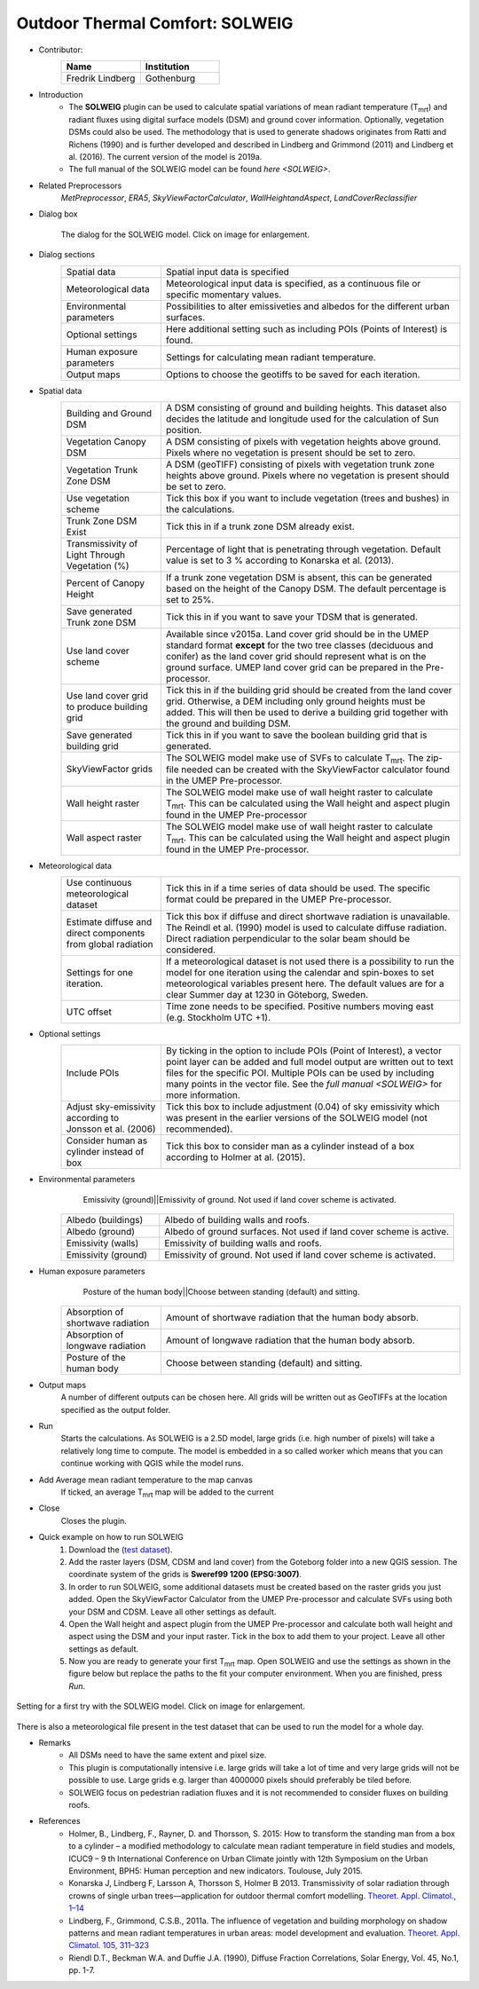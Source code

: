 .. _SOLWEIG:

Outdoor Thermal Comfort: SOLWEIG
~~~~~~~~~~~~~~~~~~~~~~~~~~~~~~~~
* Contributor:
   .. list-table::
      :widths: 50 50
      :header-rows: 1

      * - Name
        - Institution
      * - Fredrik Lindberg
        - Gothenburg

* Introduction
    -  The **SOLWEIG** plugin can be used to calculate spatial variations of mean radiant temperature (T\ :sub:`mrt`) and radiant fluxes using digital surface models (DSM) and ground cover information. Optionally, vegetation DSMs could also be used. The methodology that is used to generate shadows originates from Ratti and Richens (1990) and is further developed and described in Lindberg and Grimmond (2011) and Lindberg et al. (2016). The current version of the model is 2019a.
    -  The full manual of the SOLWEIG model can be found `here <SOLWEIG>`.

* Related Preprocessors
   `MetPreprocessor`, `ERA5`, `SkyViewFactorCalculator`, `WallHeightandAspect`, `LandCoverReclassifier`

* Dialog box
   .. figure:: /images/SOLWEIG_v2019a.png
      :width: 100%
      :align: center

      The dialog for the SOLWEIG model. Click on image for enlargement.

* Dialog sections 
   .. list-table::
      :widths: 25 75
      :header-rows: 0

      * - Spatial data
        - Spatial input data is specified
      * - Meteorological data
        - Meteorological input data is specified, as a continuous file or specific momentary values.
      * - Environmental parameters
        - Possibilities to alter emissiveties and albedos for the different urban surfaces.
      * - Optional settings
        - Here additional setting such as including POIs (Points of Interest) is found.
      * - Human exposure parameters
        - Settings for calculating mean radiant temperature.
      * - Output maps
        - Options to choose the geotiffs to be saved for each iteration.

* Spatial data
   .. list-table::
      :widths: 25 75
      :header-rows: 0

      * - Building and Ground DSM
        - A DSM consisting of ground and building heights. This dataset also decides the latitude and longitude used for the calculation of Sun position.
      * - Vegetation Canopy DSM
        - A DSM consisting of pixels with vegetation heights above ground. Pixels where no vegetation is present should be set to zero.
      * - Vegetation Trunk Zone DSM
        - A DSM (geoTIFF) consisting of pixels with vegetation trunk zone heights above ground. Pixels where no vegetation is present should be set to zero.
      * - Use vegetation scheme
        - Tick this box if you want to include vegetation (trees and bushes) in the calculations.
      * - Trunk Zone DSM Exist
        - Tick this in if a trunk zone DSM already exist.
      * - Transmissivity of Light Through Vegetation (%)
        - Percentage of light that is penetrating through vegetation. Default value is set to 3 % according to Konarska et al. (2013).
      * - Percent of Canopy Height
        - If a trunk zone vegetation DSM is absent, this can be generated based on the height of the Canopy DSM. The default percentage is set to 25%.
      * - Save generated Trunk zone DSM
        - Tick this in if you want to save your TDSM that is generated.
      * - Use land cover scheme
        - Available since v2015a. Land cover grid should be in the UMEP standard format **except** for the two tree classes (deciduous and conifer) as the land cover grid should represent what is on the ground surface. UMEP land cover grid can be prepared in the Pre-processor.
      * - Use land cover grid to produce building grid
        - Tick this in if the building grid should be created from the land cover grid. Otherwise, a DEM including only ground heights must be added. This will then be used to derive a building grid together with the ground and building DSM.
      * - Save generated building grid
        - Tick this in if you want to save the boolean building grid that is generated.
      * - SkyViewFactor grids
        - The SOLWEIG model make use of SVFs to calculate T\ :sub:`mrt`. The zip-file needed can be created with the SkyViewFactor calculator found in the UMEP Pre-processor.
      * - Wall height raster
        - The SOLWEIG model make use of wall height raster to calculate T\ :sub:`mrt`. This can be calculated using the Wall height and aspect plugin found in the UMEP Pre-processor
      * - Wall aspect raster
        - The SOLWEIG model make use of wall height raster to calculate T\ :sub:`mrt`. This can be calculated using the Wall height and aspect plugin found in the UMEP Pre-processor.

* Meteorological data
   .. list-table::
      :widths: 25 75
      :header-rows: 0

      * - Use continuous meteorological dataset
        - Tick this in if a time series of data should be used. The specific format could be prepared in the UMEP Pre-processor.
      * - Estimate diffuse and direct components from global radiation
        - Tick this box if diffuse and direct shortwave radiation is unavailable. The Reindl et al. (1990) model is used to calculate diffuse radiation. Direct radiation perpendicular to the solar beam should be considered.
      * - Settings for one iteration.
        - If a meteorological dataset is not used there is a possibility to run the model for one iteration using the calendar and spin-boxes to set meteorological variables present here. The default values are for a clear Summer day at 1230 in Göteborg, Sweden.
      * - UTC offset
        - Time zone needs to be specified. Positive numbers moving east (e.g. Stockholm UTC +1).


* Optional settings
   .. list-table::
      :widths: 25 75
      :header-rows: 0

      * - Include POIs
        - By ticking in the option to include POIs (Point of Interest), a vector point layer can be added and full model output are written out to text files for the specific POI. Multiple POIs can be used by including many points in the vector file. See the `full manual <SOLWEIG>` for more information.
      * - Adjust sky-emissivity according to Jonsson et al. (2006)
        - Tick this box to include adjustment (0.04) of sky emissivity which was present in the earlier versions of the SOLWEIG model (not recommended).
      * - Consider human as cylinder instead of box
        - Tick this box to consider man as a cylinder instead of a box according to Holmer at al. (2015).

* Environmental parameters
    Emissivity (ground)||Emissivity of ground. Not used if land cover scheme is activated.
   .. list-table::
      :widths: 25 75
      :header-rows: 0

      * - Albedo (buildings)
        - Albedo of building walls and roofs.
      * - Albedo (ground)
        - Albedo of ground surfaces. Not used if land cover scheme is active.
      * - Emissivity (walls)
        - Emissivity of building walls and roofs.
      * - Emissivity (ground)
        - Emissivity of ground. Not used if land cover scheme is activated.

* Human exposure parameters
    Posture of the human body||Choose between standing (default) and sitting.

   .. list-table::
      :widths: 25 75
      :header-rows: 0

      * - Absorption of shortwave radiation
        - Amount of shortwave radiation that the human body absorb.
      * - Absorption of longwave radiation
        - Amount of longwave radiation that the human body absorb.
      * - Posture of the human body
        - Choose between standing (default) and sitting.

* Output maps
    A number of different outputs can be chosen here. All grids will be written out as GeoTIFFs at the location specified as the output folder.

* Run
    Starts the calculations. As SOLWEIG is a 2.5D model, large grids (i.e. high number of pixels) will take a relatively long time to compute. The model is embedded in a so called worker which means that you can continue working with QGIS while the model runs.

* Add Average mean radiant temperature to the map canvas
    If ticked, an average T\ :sub:`mrt` map will be added to the current

* Close
    Closes the plugin.

* Quick example on how to run SOLWEIG
             #. Download the (`test dataset <https://urban-meteorology-reading.github.io>`__).
             #. Add the raster layers (DSM, CDSM and land cover) from the Goteborg folder into a new QGIS session. The coordinate system of the grids is **Sweref99 1200 (EPSG:3007)**.
             #. In order to run SOLWEIG, some additional datasets must be created based on the raster grids you just added. Open the SkyViewFactor Calculator from the UMEP Pre-processor and calculate SVFs using both your DSM and CDSM. Leave all other settings as default.
             #. Open the Wall height and aspect plugin from the UMEP Pre-processor and calculate both wall height and aspect using the DSM and your input raster. Tick in the box to add them to your project. Leave all other settings as default.
             #. Now you are ready to generate your first T\ :sub:`mrt` map. Open SOLWEIG and use the settings as shown in the figure below but replace the paths to the fit your computer environment. When you are finished, press *Run*.

.. figure:: /images/SOLWEIGfirsttry.png
   :width: 100%
   :align: center

   Setting for a first try with the SOLWEIG model. Click on image for enlargement.
 
There is also a meteorological file present in the test dataset that can be used to run the model for a whole day.

* Remarks
      -  All DSMs need to have the same extent and pixel size.
      -  This plugin is computationally intensive i.e. large grids will take a lot of time and very large grids will not be possible to use. Large grids e.g. larger than 4000000 pixels should preferably be tiled before.
      -  SOLWEIG focus on pedestrian radiation fluxes and it is not recommended to consider fluxes on building roofs.

* References
      -  Holmer, B., Lindberg, F., Rayner, D. and Thorsson, S. 2015: How to transform the standing man from a box to a cylinder – a modified methodology to calculate mean radiant temperature in field studies and models, ICUC9 – 9 th International Conference on Urban Climate jointly with 12th Symposium on the Urban Environment, BPH5: Human perception and new indicators. Toulouse, July 2015.
      -  Konarska J, Lindberg F, Larsson A, Thorsson S, Holmer B 2013. Transmissivity of solar radiation through crowns of single urban trees—application for outdoor thermal comfort modelling. `Theoret. Appl. Climatol., 1–14 <http://link.springer.com/article/10.1007/s00704-013-1000-3>`__
      -  Lindberg, F., Grimmond, C.S.B., 2011a. The influence of vegetation and building morphology on shadow patterns and mean radiant temperatures in urban areas: model development and evaluation. `Theoret. Appl. Climatol. 105, 311–323 <http://link.springer.com/article/10.1007/s00704-010-0382-8>`__
      -  Riendl D.T., Beckman W.A. and Duffie J.A. (1990), Diffuse Fraction Correlations, Solar Energy, Vol. 45, No.1, pp. 1-7.
